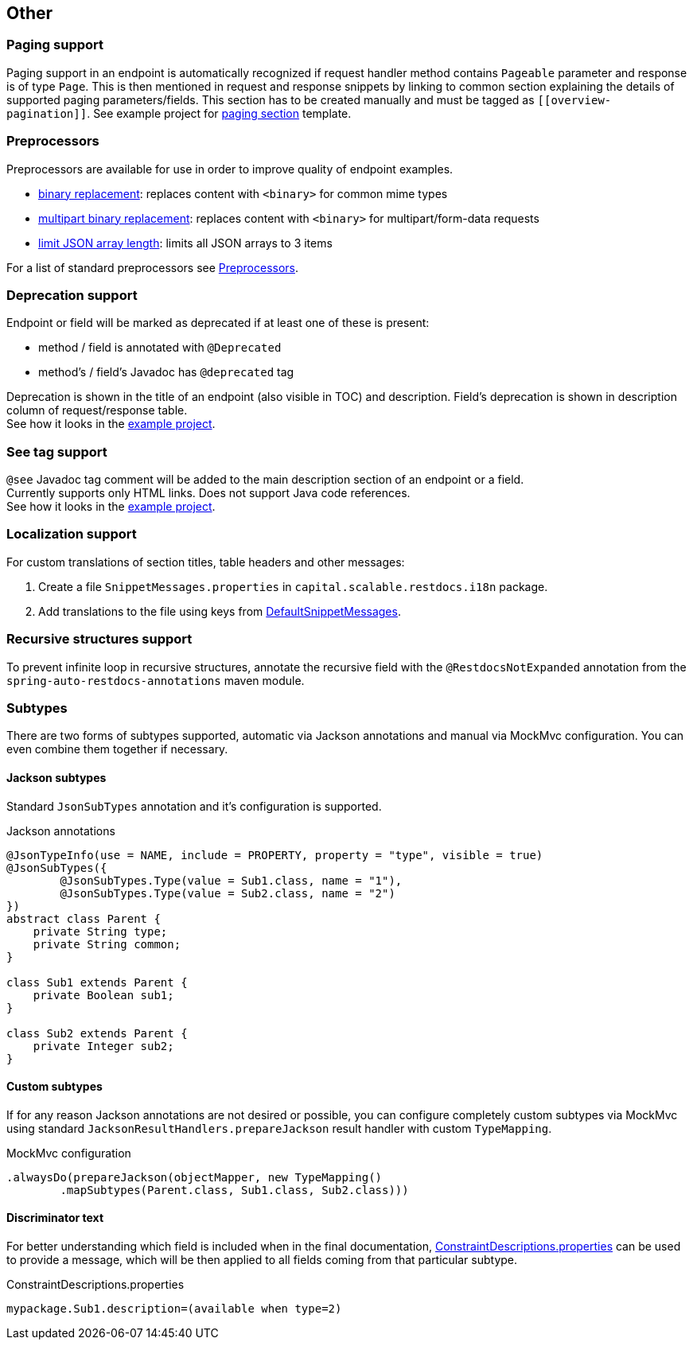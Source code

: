 :master-dir: https://github.com/ScaCap/spring-auto-restdocs/blob/master
:example-dir: {master-dir}/samples/java-webmvc
:core-package: {master-dir}/spring-auto-restdocs-core/src/main/java/capital/scalable/restdocs
:restdocs-package: https://github.com/spring-projects/spring-restdocs/blob/master/spring-restdocs-core/src/main/java/org/springframework/restdocs
:html-preview: https://htmlpreview.github.io/?

[[other]]
== Other

[[paging]]
=== Paging support

Paging support in an endpoint is automatically recognized if request handler method contains `Pageable` parameter
and response is of type `Page`. This is then mentioned in request and response snippets by linking
to common section explaining the details of supported paging parameters/fields.
This section has to be created manually and must be tagged as `\[[overview-pagination]]`.
See example project for link:{example-dir}/src/main/asciidoc/index.adoc#overview-pagination[paging section] template.

[[preprocessors]]
=== Preprocessors

Preprocessors are available for use in order to improve quality of endpoint examples.

- link:{core-package}/response/BinaryReplacementContentModifier.java[binary replacement]: replaces content with `<binary>` for common mime types
- link:{core-package}/response/MultipartContentOperationPreprocessor.java[multipart binary replacement]: replaces content with `<binary>` for multipart/form-data requests
- link:{core-package}/response/ArrayLimitingJsonContentModifier.java[limit JSON array length]: limits all JSON arrays to 3 items

For a list of standard preprocessors see link:{restdocs-package}/operation/preprocess/Preprocessors.java[Preprocessors].

[[deprecation]]
=== Deprecation support

Endpoint or field will be marked as deprecated if at least one of these is present:

- method / field is annotated with `@Deprecated`
- method's / field's Javadoc has `@deprecated` tag

Deprecation is shown in the title of an endpoint (also visible in TOC) and description.
Field's deprecation is shown in description column of request/response table. +
See how it looks in the link:{html-preview}{example-dir}/generated-docs/index.html#resources-item-resource-test-clone-item[example project].

[[see-tag]]
=== See tag support

`@see` Javadoc tag comment will be added to the main description section of an endpoint or a field. +
Currently supports only HTML links. Does not support Java code references. +
See how it looks in the link:{html-preview}{example-dir}/generated-docs/index.html#resources-item-resource-test-search[example project].

[[localization]]
=== Localization support

For custom translations of section titles, table headers and other messages:

1. Create a file `SnippetMessages.properties` in `capital.scalable.restdocs.i18n` package.
2. Add translations to the file using keys from link:{master-dir}/spring-auto-restdocs-core/src/test/resources/capital/scalable/restdocs/i18n/DefaultSnippetMessages.properties[DefaultSnippetMessages].[[localization]]

[[recursive]]
=== Recursive structures support

To prevent infinite loop in recursive structures, annotate the recursive field with the `@RestdocsNotExpanded` annotation
from the `spring-auto-restdocs-annotations` maven module.

[[subtypes]]
=== Subtypes

There are two forms of subtypes supported, automatic via Jackson annotations and manual via MockMvc configuration.
You can even combine them together if necessary.

==== Jackson subtypes

Standard `JsonSubTypes` annotation and it's configuration is supported.

.Jackson annotations
[source,java]
----
@JsonTypeInfo(use = NAME, include = PROPERTY, property = "type", visible = true)
@JsonSubTypes({
        @JsonSubTypes.Type(value = Sub1.class, name = "1"),
        @JsonSubTypes.Type(value = Sub2.class, name = "2")
})
abstract class Parent {
    private String type;
    private String common;
}

class Sub1 extends Parent {
    private Boolean sub1;
}

class Sub2 extends Parent {
    private Integer sub2;
}
----

==== Custom subtypes

If for any reason Jackson annotations are not desired or possible, you can configure completely custom subtypes
via MockMvc using standard `JacksonResultHandlers.prepareJackson` result handler with custom `TypeMapping`.

.MockMvc configuration
[source,java]
----
.alwaysDo(prepareJackson(objectMapper, new TypeMapping()
        .mapSubtypes(Parent.class, Sub1.class, Sub2.class)))

----

==== Discriminator text

For better understanding which field is included when in the final documentation,
<<constraints-custom,ConstraintDescriptions.properties>> can be used to provide a message,
which will be then applied to all fields coming from that particular subtype.

.ConstraintDescriptions.properties
[source,ini]
----
mypackage.Sub1.description=(available when type=2)
----
